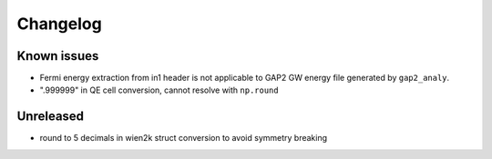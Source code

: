Changelog
=========

Known issues
------------
* Fermi energy extraction from in1 header is not applicable to GAP2 GW energy file generated by ``gap2_analy``.
* ".999999" in QE cell conversion, cannot resolve with ``np.round``

Unreleased
----------
* round to 5 decimals in wien2k struct conversion to avoid symmetry breaking

